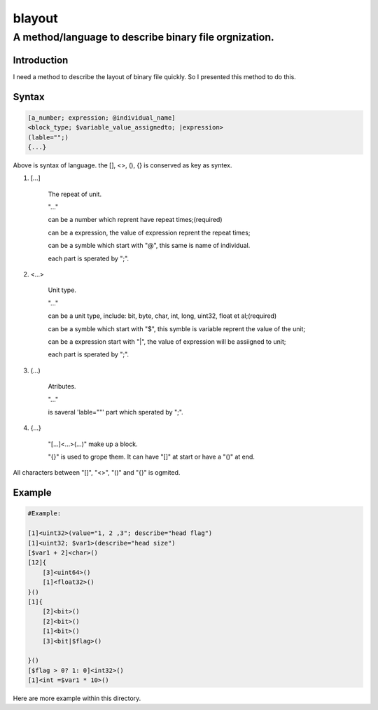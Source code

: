==========
blayout
==========

A method/language to describe binary file orgnization.
==========================================================

Introduction
++++++++++++++++++

I need a method to describe the layout of binary file quickly. So I presented this
method to do this.

Syntax
++++++++++++++++++

.. code-block::

    [a_number; expression; @individual_name]
    <block_type; $variable_value_assignedto; |expression>
    (lable="";)
    {...}


Above is syntax of language. the [], <>, (), {} is conserved as key as syntex.


1. [...] 

    The repeat of unit.

    "..."
    
    can be a number which reprent have repeat times;(required)

    can  be a expression, the value of expression reprent the repeat times;

    can be a symble which start with "@", this same is name of individual. 

    each part is sperated by ";".

2. <...>

    Unit type.

    "..."

    can be a unit type, include: bit, byte, char, int, long, uint32, float et al;(required)

    can be a symble which start with "$", this symble is variable reprent the value of the unit;

    can be a expression start with "|", the value of expression will be assiigned to unit;

    each part is sperated by ";".

3. (...)

    Atributes.

    "..."

    is saveral 'lable=""' part which sperated by ";".

4. {...}

    "[...]<...>(...)" make up a block.
    
    "{}" is used to grope them. It can have "[]" at start or have a "()" at end.

All characters between "[]", "<>", "()" and "{}" is ogmited.

Example
++++++++++++++++++

.. code-block::

    #Example:

    [1]<uint32>(value="1, 2 ,3"; describe="head flag")
    [1]<uint32; $var1>(describe="head size")
    [$var1 + 2]<char>()
    [12]{
        [3]<uint64>()
        [1]<float32>()
    }()
    [1]{
        [2]<bit>()
        [2]<bit>()
        [1]<bit>()
        [3]<bit|$flag>()

    }()
    [$flag > 0? 1: 0]<int32>()
    [1]<int =$var1 * 10>()


Here are more example within this directory.